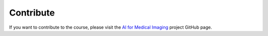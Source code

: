 .. _chap-contribute:

Contribute
==========

If you want to contribute to the course, please visit the
`AI for Medical Imaging <https://github.com/philips-internal/AI-for-Medical-Imaging>`_
project GitHub page.
